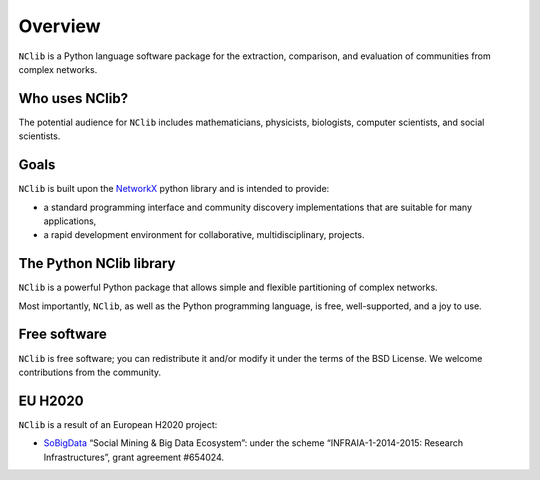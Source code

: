********
Overview
********

``NClib`` is a Python language software package for the extraction, comparison, and evaluation of communities from complex networks.

---------------
Who uses NClib?
---------------

The potential audience for ``NClib`` includes mathematicians, physicists, biologists, computer scientists, and social scientists. 

-----
Goals
-----

``NClib`` is built upon the NetworkX_ python library and is intended to provide:

- a standard programming interface and community discovery implementations that are suitable for many applications,
- a rapid development environment for collaborative, multidisciplinary, projects.

------------------------
The Python NClib library
------------------------

``NClib`` is a powerful Python package that allows simple and flexible partitioning of complex networks.

Most importantly, ``NClib``, as well as the Python programming language, is free, well-supported, and a joy to use.

-------------
Free software
-------------

``NClib`` is free software; you can redistribute it and/or modify it under the terms of the BSD License.
We welcome contributions from the community.

--------
EU H2020
--------

``NClib`` is a result of an European H2020 project:

- SoBigData_ “Social Mining & Big Data Ecosystem”: under the scheme “INFRAIA-1-2014-2015: Research Infrastructures”, grant agreement #654024.

.. _NetworkX: https://networkx.github.io
.. _SoBigData: http://www.sobigdata.eu
